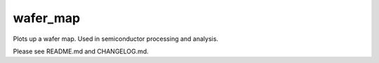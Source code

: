 wafer_map
=========

Plots up a wafer map. Used in semiconductor processing and analysis.

Please see README.md and CHANGELOG.md.



